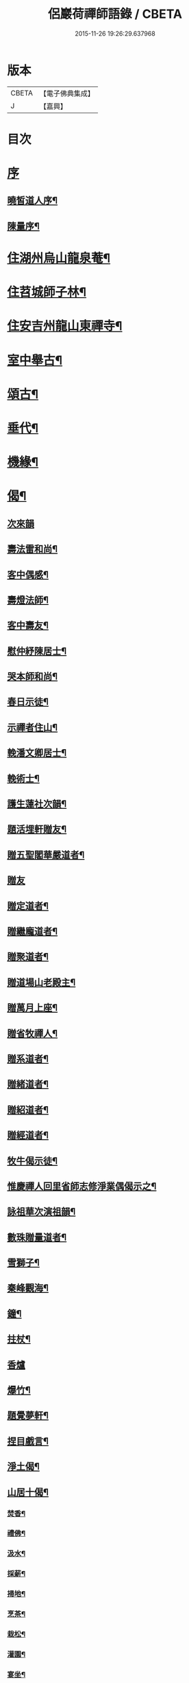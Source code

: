#+TITLE: 侶巖荷禪師語錄 / CBETA
#+DATE: 2015-11-26 19:26:29.637968
* 版本
 |     CBETA|【電子佛典集成】|
 |         J|【嘉興】    |

* 目次
* [[file:KR6q0566_001.txt::001-0531a1][序]]
** [[file:KR6q0566_001.txt::001-0531a2][曉皙道人序¶]]
** [[file:KR6q0566_001.txt::0531b7][陳量序¶]]
* [[file:KR6q0566_001.txt::0531c4][住湖州烏山龍泉菴¶]]
* [[file:KR6q0566_001.txt::0531c18][住苕城師子林¶]]
* [[file:KR6q0566_002.txt::002-0535c4][住安吉州龍山東禪寺¶]]
* [[file:KR6q0566_003.txt::003-0538b4][室中舉古¶]]
* [[file:KR6q0566_003.txt::0539c4][頌古¶]]
* [[file:KR6q0566_004.txt::004-0543a4][垂代¶]]
* [[file:KR6q0566_005.txt::005-0545a4][機緣¶]]
* [[file:KR6q0566_006.txt::006-0549a4][偈¶]]
** [[file:KR6q0566_006.txt::006-0549a4][次來韻]]
** [[file:KR6q0566_006.txt::006-0549a11][壽法雷和尚¶]]
** [[file:KR6q0566_006.txt::006-0549a15][客中偶感¶]]
** [[file:KR6q0566_006.txt::006-0549a18][壽燈法師¶]]
** [[file:KR6q0566_006.txt::006-0549a22][客中壽友¶]]
** [[file:KR6q0566_006.txt::006-0549a25][慰仲紓陳居士¶]]
** [[file:KR6q0566_006.txt::006-0549a29][哭本師和尚¶]]
** [[file:KR6q0566_006.txt::0549b4][春日示徒¶]]
** [[file:KR6q0566_006.txt::0549b9][示禪者住山¶]]
** [[file:KR6q0566_006.txt::0549b12][輓潘文卿居士¶]]
** [[file:KR6q0566_006.txt::0549b19][輓術士¶]]
** [[file:KR6q0566_006.txt::0549b22][護生蓮社次韻¶]]
** [[file:KR6q0566_006.txt::0549b25][題活埋軒贈友¶]]
** [[file:KR6q0566_006.txt::0549b28][贈五聖閣華嚴道者¶]]
** [[file:KR6q0566_006.txt::0549b30][贈友]]
** [[file:KR6q0566_006.txt::0549c4][贈定道者¶]]
** [[file:KR6q0566_006.txt::0549c7][贈繼龐道者¶]]
** [[file:KR6q0566_006.txt::0549c10][贈聚道者¶]]
** [[file:KR6q0566_006.txt::0549c13][贈道場山老殿主¶]]
** [[file:KR6q0566_006.txt::0549c17][贈萬月上座¶]]
** [[file:KR6q0566_006.txt::0549c20][贈省牧禪人¶]]
** [[file:KR6q0566_006.txt::0549c23][贈系道者¶]]
** [[file:KR6q0566_006.txt::0549c26][贈緒道者¶]]
** [[file:KR6q0566_006.txt::0549c29][贈紹道者¶]]
** [[file:KR6q0566_006.txt::0550a2][贈經道者¶]]
** [[file:KR6q0566_006.txt::0550a5][牧牛偈示徒¶]]
** [[file:KR6q0566_006.txt::0550a8][惟慶禪人回里省師志修淨業偶偈示之¶]]
** [[file:KR6q0566_006.txt::0550a13][詠祖華次演祖韻¶]]
** [[file:KR6q0566_006.txt::0550a16][數珠贈量道者¶]]
** [[file:KR6q0566_006.txt::0550a19][雪獅子¶]]
** [[file:KR6q0566_006.txt::0550a22][秦峰觀海¶]]
** [[file:KR6q0566_006.txt::0550a25][鐘¶]]
** [[file:KR6q0566_006.txt::0550a28][拄杖¶]]
** [[file:KR6q0566_006.txt::0550a30][香爐]]
** [[file:KR6q0566_006.txt::0550b4][爆竹¶]]
** [[file:KR6q0566_006.txt::0550b7][題覺夢軒¶]]
** [[file:KR6q0566_006.txt::0550b10][捏目戲言¶]]
** [[file:KR6q0566_006.txt::0550b13][淨土偈¶]]
** [[file:KR6q0566_006.txt::0550c7][山居十偈¶]]
*** [[file:KR6q0566_006.txt::0550c8][焚香¶]]
*** [[file:KR6q0566_006.txt::0550c11][禮佛¶]]
*** [[file:KR6q0566_006.txt::0550c14][汲水¶]]
*** [[file:KR6q0566_006.txt::0550c17][採薪¶]]
*** [[file:KR6q0566_006.txt::0550c20][掃地¶]]
*** [[file:KR6q0566_006.txt::0550c23][烹茶¶]]
*** [[file:KR6q0566_006.txt::0550c26][栽松¶]]
*** [[file:KR6q0566_006.txt::0550c29][灌園¶]]
*** [[file:KR6q0566_006.txt::0551a2][宴坐¶]]
*** [[file:KR6q0566_006.txt::0551a5][經行¶]]
** [[file:KR6q0566_006.txt::0551a8][雪日同法雷和尚山居八偈¶]]
*** [[file:KR6q0566_006.txt::0551a9][圍爐法雷震¶]]
*** [[file:KR6q0566_006.txt::0551a14][看山¶]]
*** [[file:KR6q0566_006.txt::0551a19][冰澗¶]]
*** [[file:KR6q0566_006.txt::0551a24][簷凌¶]]
*** [[file:KR6q0566_006.txt::0551a29][寒花¶]]
*** [[file:KR6q0566_006.txt::0551b4][折竹¶]]
*** [[file:KR6q0566_006.txt::0551b9][饑雀¶]]
*** [[file:KR6q0566_006.txt::0551b14][啼鼠¶]]
** [[file:KR6q0566_006.txt::0551b19][一雲四景¶]]
*** [[file:KR6q0566_006.txt::0551b20][大塔影¶]]
*** [[file:KR6q0566_006.txt::0551b23][獅子口¶]]
*** [[file:KR6q0566_006.txt::0551b26][缽盂峰¶]]
*** [[file:KR6q0566_006.txt::0551b29][隱山泉¶]]
** [[file:KR6q0566_006.txt::0551c2][五欲偈¶]]
*** [[file:KR6q0566_006.txt::0551c3][財¶]]
*** [[file:KR6q0566_006.txt::0551c6][色¶]]
*** [[file:KR6q0566_006.txt::0551c9][名¶]]
*** [[file:KR6q0566_006.txt::0551c12][食¶]]
*** [[file:KR6q0566_006.txt::0551c15][睡¶]]
** [[file:KR6q0566_006.txt::0551c18][一佛居¶]]
** [[file:KR6q0566_006.txt::0551c21][登道峰翠薇閣¶]]
** [[file:KR6q0566_006.txt::0551c24][月室¶]]
** [[file:KR6q0566_006.txt::0551c29][方竹拄杖¶]]
** [[file:KR6q0566_006.txt::0552a2][筆¶]]
** [[file:KR6q0566_006.txt::0552a5][拂子¶]]
** [[file:KR6q0566_006.txt::0552a8][燈籠¶]]
** [[file:KR6q0566_006.txt::0552a11][供香¶]]
** [[file:KR6q0566_006.txt::0552a14][燈油¶]]
** [[file:KR6q0566_006.txt::0552a17][靜室¶]]
** [[file:KR6q0566_006.txt::0552a20][米¶]]
** [[file:KR6q0566_006.txt::0552a23][施茶¶]]
** [[file:KR6q0566_006.txt::0552a26][戒衣¶]]
** [[file:KR6q0566_006.txt::0552a29][重裝五百羅漢¶]]
** [[file:KR6q0566_006.txt::0552b2][華嚴期齋單¶]]
** [[file:KR6q0566_006.txt::0552b5][雪彌勒¶]]
** [[file:KR6q0566_006.txt::0552b8][琉璃¶]]
** [[file:KR6q0566_006.txt::0552b11][香爐¶]]
** [[file:KR6q0566_006.txt::0552b14][鐘¶]]
** [[file:KR6q0566_006.txt::0552b17][磬¶]]
** [[file:KR6q0566_006.txt::0552b20][木魚¶]]
** [[file:KR6q0566_006.txt::0552b23][風¶]]
** [[file:KR6q0566_006.txt::0552b28][贈偉南法弟止影潯溪¶]]
** [[file:KR6q0566_006.txt::0552c2][示般若會諸友¶]]
** [[file:KR6q0566_006.txt::0552c9][示蓮社諸友¶]]
* [[file:KR6q0566_006.txt::0553a2][讚¶]]
** [[file:KR6q0566_006.txt::0553a3][出山像¶]]
** [[file:KR6q0566_006.txt::0553a6][布袋和尚¶]]
** [[file:KR6q0566_006.txt::0553a9][觀音大士¶]]
** [[file:KR6q0566_006.txt::0553a12][初祖¶]]
** [[file:KR6q0566_006.txt::0553a15][金粟天老和尚¶]]
** [[file:KR6q0566_006.txt::0553a21][華山見老和尚¶]]
** [[file:KR6q0566_006.txt::0553a24][業師浪老和尚¶]]
** [[file:KR6q0566_006.txt::0553a29][烏山滄冰老法師¶]]
** [[file:KR6q0566_006.txt::0553b2][東昇禪師肖像¶]]
** [[file:KR6q0566_006.txt::0553b5][眾居士行樂¶]]
* [[file:KR6q0566_007.txt::007-0553c4][雜著¶]]
** [[file:KR6q0566_007.txt::007-0553c5][因禪者育王禮舍利求示語¶]]
** [[file:KR6q0566_007.txt::007-0553c18][齋僧疏¶]]
** [[file:KR6q0566_007.txt::0554a5][放生引¶]]
** [[file:KR6q0566_007.txt::0554a12][直指歸元說¶]]
** [[file:KR6q0566_007.txt::0554c12][因禪者請益獨腳頌示之¶]]
** [[file:KR6q0566_007.txt::0554c15][續普賢菩薩發願偈¶]]
** [[file:KR6q0566_007.txt::0554c19][偶言¶]]
* [[file:KR6q0566_007.txt::0555b2][佛事¶]]
* 卷
** [[file:KR6q0566_001.txt][侶巖荷禪師語錄 1]]
** [[file:KR6q0566_002.txt][侶巖荷禪師語錄 2]]
** [[file:KR6q0566_003.txt][侶巖荷禪師語錄 3]]
** [[file:KR6q0566_004.txt][侶巖荷禪師語錄 4]]
** [[file:KR6q0566_005.txt][侶巖荷禪師語錄 5]]
** [[file:KR6q0566_006.txt][侶巖荷禪師語錄 6]]
** [[file:KR6q0566_007.txt][侶巖荷禪師語錄 7]]
